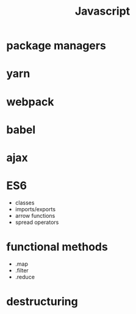 #+title: Javascript

* package managers

* yarn

* webpack

* babel

* ajax

* ES6
  - classes
  - imports/exports
  - arrow functions
  - spread operators

* functional methods
  - .map
  - .filter
  - .reduce

* destructuring


